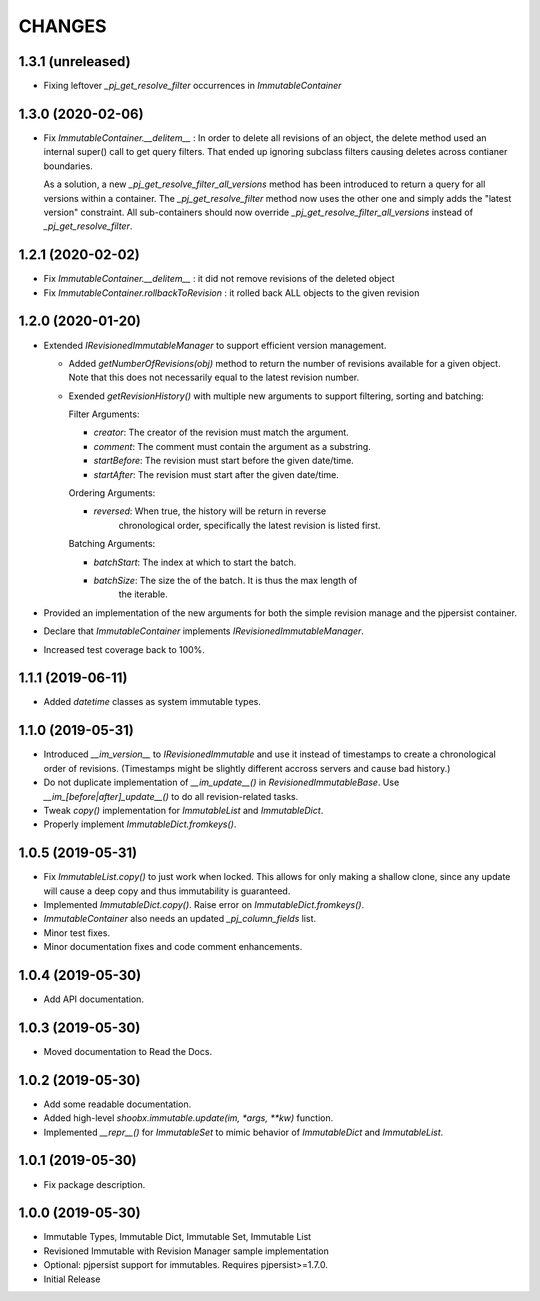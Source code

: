 =======
CHANGES
=======


1.3.1 (unreleased)
------------------

- Fixing leftover `_pj_get_resolve_filter` occurrences in `ImmutableContainer`


1.3.0 (2020-02-06)
------------------

- Fix `ImmutableContainer.__delitem__` : In order to delete all revisions of
  an object, the delete method used an internal super() call to get query
  filters. That ended up ignoring subclass filters causing deletes across
  contianer boundaries.

  As a solution, a new `_pj_get_resolve_filter_all_versions` method has been
  introduced to return a query for all versions within a container. The
  `_pj_get_resolve_filter` method now uses the other one and simply adds the
  "latest version" constraint. All sub-containers should now override
  `_pj_get_resolve_filter_all_versions` instead of `_pj_get_resolve_filter`.


1.2.1 (2020-02-02)
------------------

- Fix `ImmutableContainer.__delitem__` : it did not remove revisions of the
  deleted object

- Fix `ImmutableContainer.rollbackToRevision` : it rolled back ALL objects
  to the given revision


1.2.0 (2020-01-20)
------------------

- Extended `IRevisionedImmutableManager` to support efficient version
  management.

  * Added `getNumberOfRevisions(obj)` method to return the number of revisions
    available for a given object. Note that this does not necessarily equal to
    the latest revision number.

  * Exended `getRevisionHistory()` with multiple new arguments to support
    filtering, sorting and batching:

    Filter Arguments:

    * `creator`: The creator of the revision must match the argument.

    * `comment`: The comment must contain the argument as a substring.

    * `startBefore`: The revision must start before the given date/time.

    * `startAfter`: The revision must start after the given date/time.

    Ordering Arguments:

    * `reversed`: When true, the history will be return in reverse
                  chronological order, specifically the latest revision is
                  listed first.

    Batching Arguments:

    * `batchStart`: The index at which to start the batch.

    * `batchSize`: The size the of the batch. It is thus the max length of
                   the iterable.

- Provided an implementation of the new arguments for both the simple revision
  manage and the pjpersist container.

- Declare that `ImmutableContainer` implements `IRevisionedImmutableManager`.

- Increased test coverage back to 100%.


1.1.1 (2019-06-11)
------------------

- Added `datetime` classes as system immutable types.


1.1.0 (2019-05-31)
------------------

- Introduced `__im_version__` to `IRevisionedImmutable` and use it instead of
  timestamps to create a chronological order of revisions. (Timestamps might be
  slightly different accross servers and cause bad history.)

- Do not duplicate implementation of `__im_update__()` in
  `RevisionedImmutableBase`. Use `__im_[before|after]_update__()` to do all
  revision-related tasks.

- Tweak `copy()` implementation for `ImmutableList` and `ImmutableDict`.

- Properly implement `ImmutableDict.fromkeys()`.


1.0.5 (2019-05-31)
------------------

- Fix `ImmutableList.copy()` to just work when locked. This allows for only
  making a shallow clone, since any update will cause a deep copy and thus
  immutability is guaranteed.

- Implemented `ImmutableDict.copy()`. Raise error on `ImmutableDict.fromkeys()`.

- `ImmutableContainer` also needs an updated `_pj_column_fields` list.

- Minor test fixes.

- Minor documentation fixes and code comment enhancements.


1.0.4 (2019-05-30)
------------------

- Add API documentation.


1.0.3 (2019-05-30)
------------------

- Moved documentation to Read the Docs.


1.0.2 (2019-05-30)
------------------

- Add some readable documentation.

- Added high-level `shoobx.immutable.update(im, *args, **kw)` function.

- Implemented `__repr__()` for `ImmutableSet` to mimic behavior of
  `ImmutableDict` and `ImmutableList`.


1.0.1 (2019-05-30)
------------------

- Fix package description.


1.0.0 (2019-05-30)
------------------

- Immutable Types, Immutable Dict, Immutable Set, Immutable List

- Revisioned Immutable with Revision Manager sample implementation

- Optional: pjpersist support for immutables. Requires pjpersist>=1.7.0.

- Initial Release
